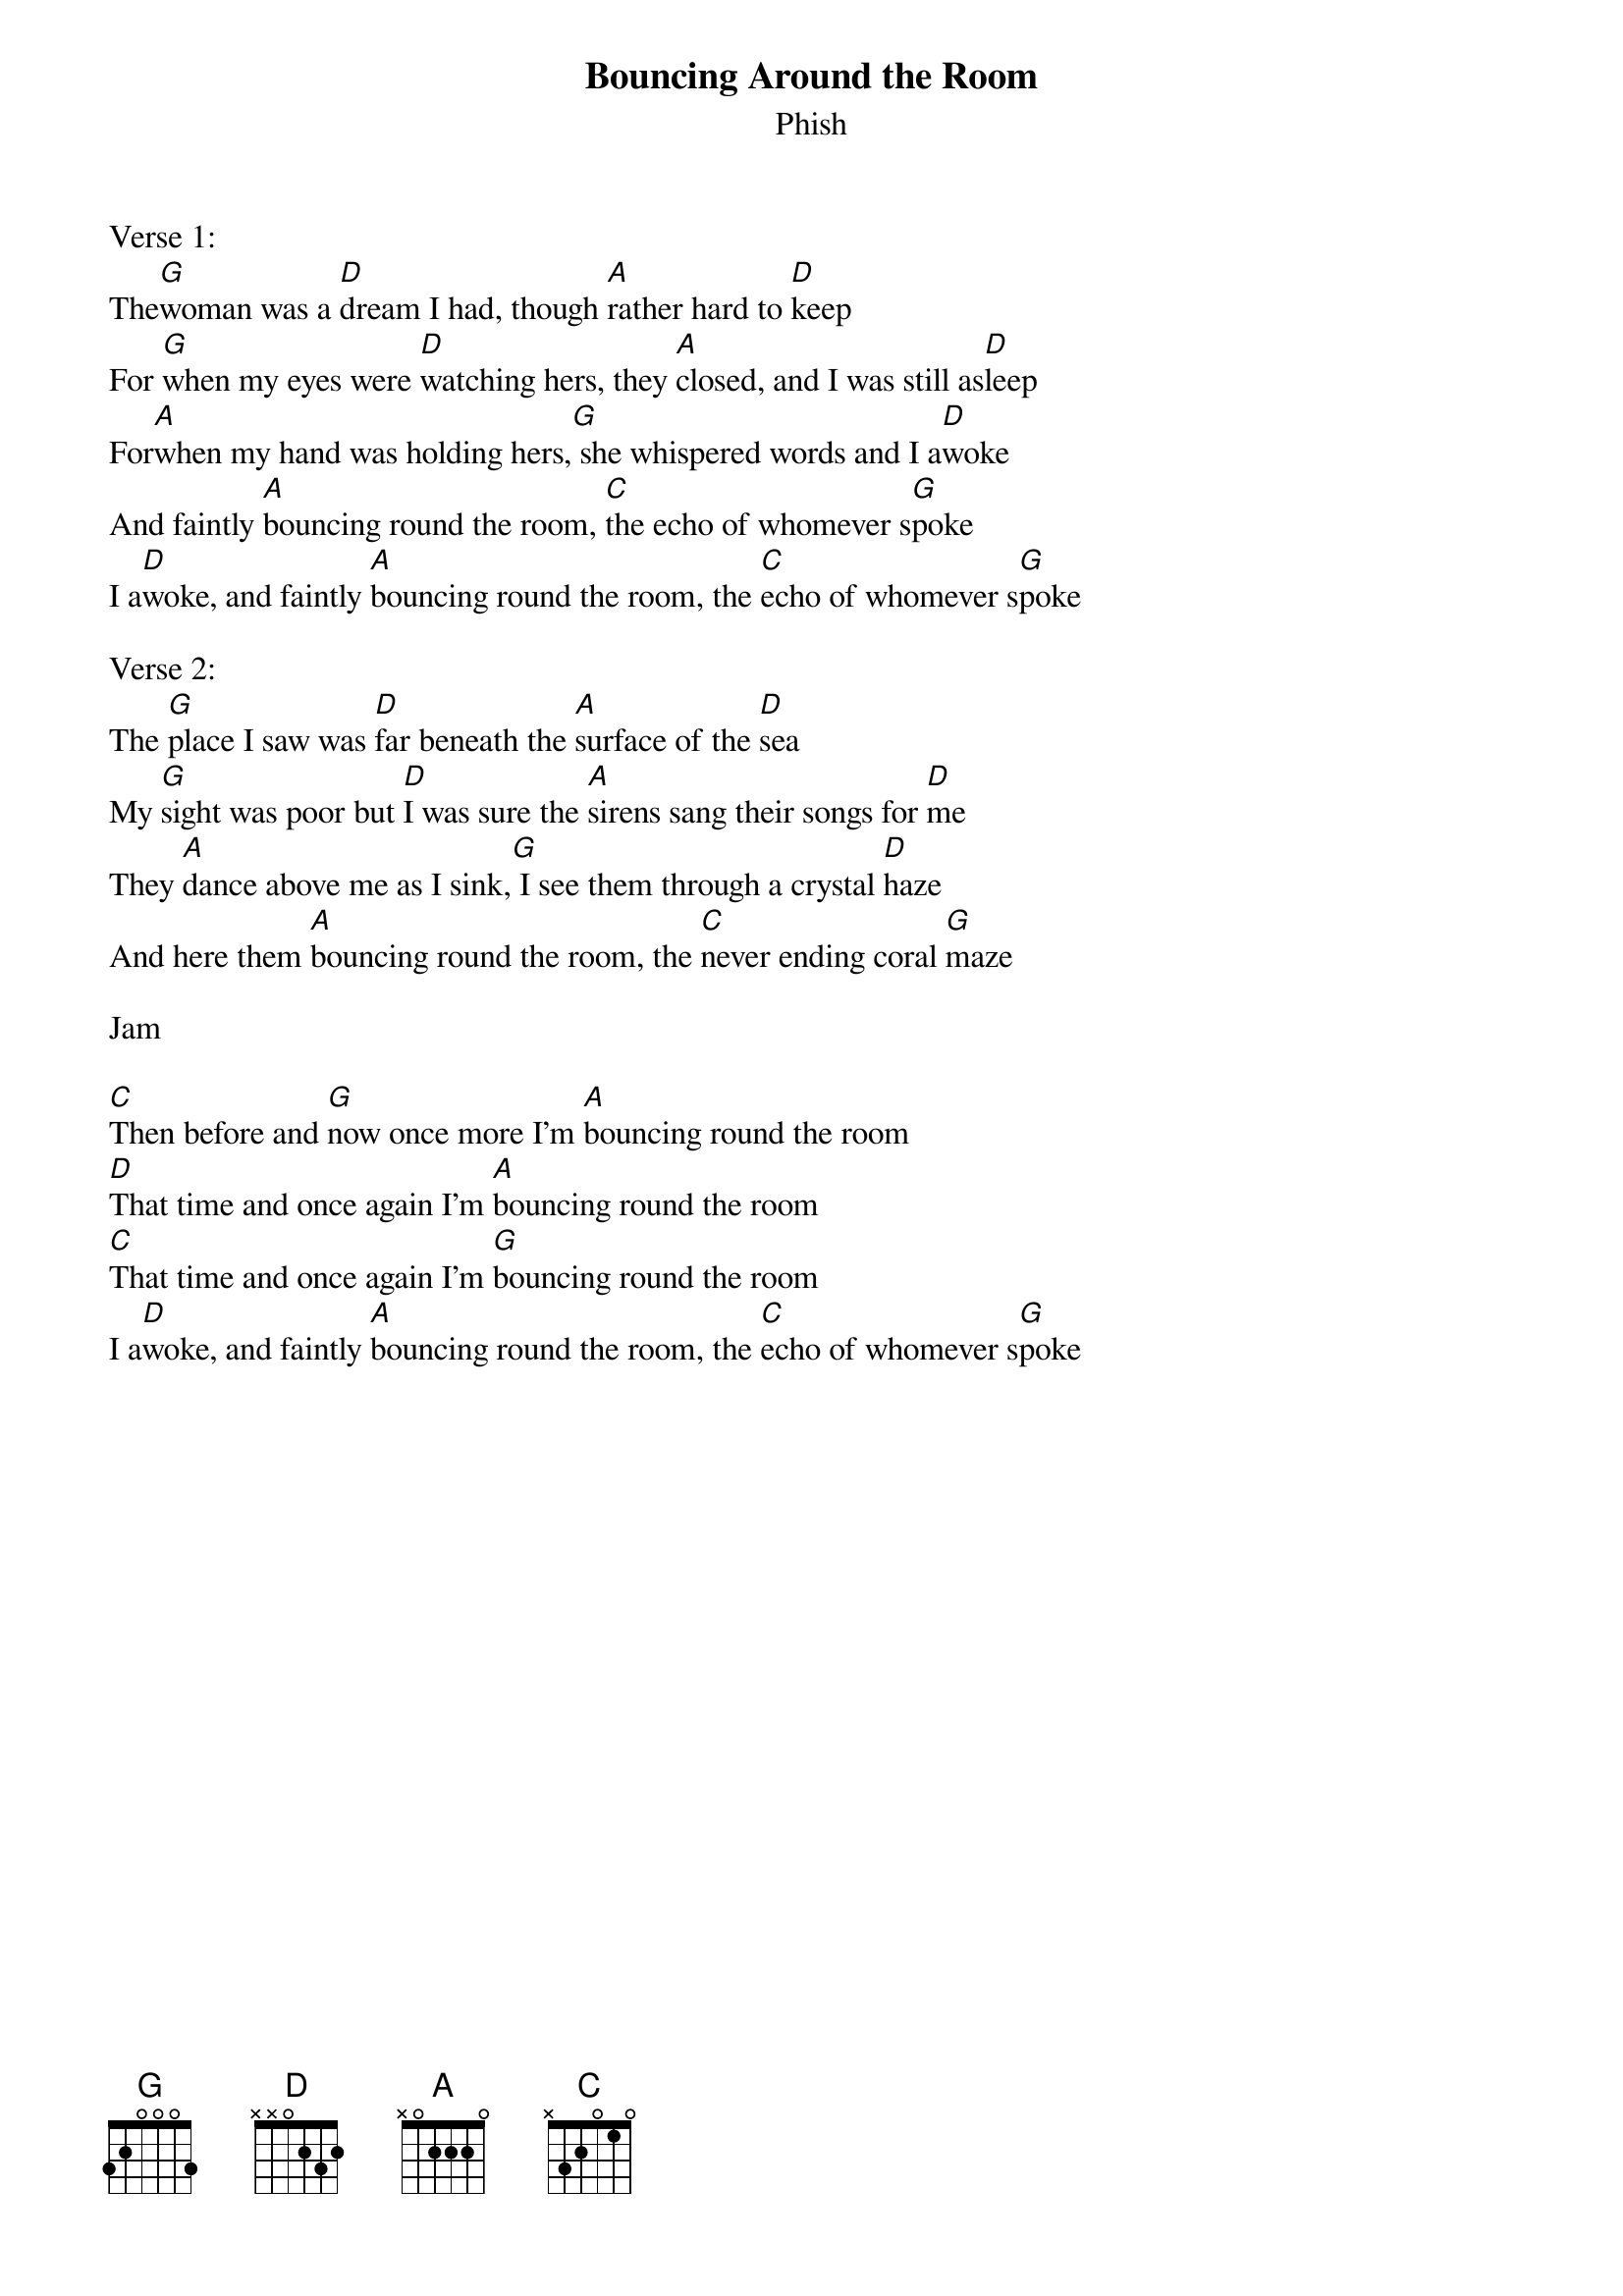 {t:Bouncing Around the Room}
{st:Phish}

Verse 1:
The[G]woman was a [D]dream I had, though [A]rather hard to [D]keep
For [G]when my eyes were [D]watching hers, they [A]closed, and I was still as[D]leep
For[A]when my hand was holding hers,[G] she whispered words and I a[D]woke
And faintly [A]bouncing round the room, [C]the echo of whomever s[G]poke
I a[D]woke, and faintly [A]bouncing round the room, the [C]echo of whomever s[G]poke

Verse 2:
The [G]place I saw was [D]far beneath the [A]surface of the [D]sea
My [G]sight was poor but [D]I was sure the [A]sirens sang their songs for [D]me
They [A]dance above me as I sink,[G] I see them through a crystal [D]haze
And here them [A]bouncing round the room, the [C]never ending coral [G]maze

Jam

[C]Then before and [G]now once more I'm [A]bouncing round the room
[D]That time and once again I'm [A]bouncing round the room
[C]That time and once again I'm [G]bouncing round the room
I a[D]woke, and faintly [A]bouncing round the room, the [C]echo of whomever s[G]poke
